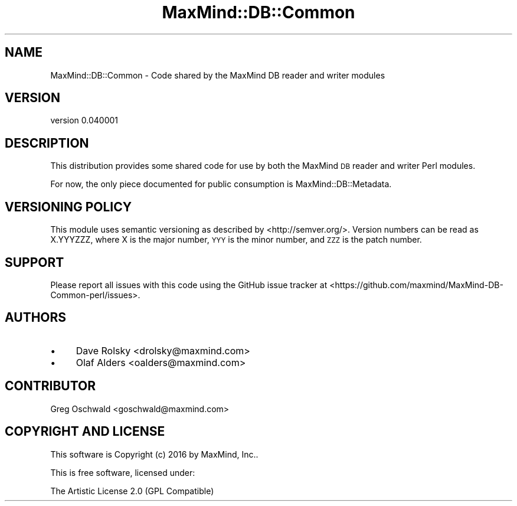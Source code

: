 .\" Automatically generated by Pod::Man 4.14 (Pod::Simple 3.40)
.\"
.\" Standard preamble:
.\" ========================================================================
.de Sp \" Vertical space (when we can't use .PP)
.if t .sp .5v
.if n .sp
..
.de Vb \" Begin verbatim text
.ft CW
.nf
.ne \\$1
..
.de Ve \" End verbatim text
.ft R
.fi
..
.\" Set up some character translations and predefined strings.  \*(-- will
.\" give an unbreakable dash, \*(PI will give pi, \*(L" will give a left
.\" double quote, and \*(R" will give a right double quote.  \*(C+ will
.\" give a nicer C++.  Capital omega is used to do unbreakable dashes and
.\" therefore won't be available.  \*(C` and \*(C' expand to `' in nroff,
.\" nothing in troff, for use with C<>.
.tr \(*W-
.ds C+ C\v'-.1v'\h'-1p'\s-2+\h'-1p'+\s0\v'.1v'\h'-1p'
.ie n \{\
.    ds -- \(*W-
.    ds PI pi
.    if (\n(.H=4u)&(1m=24u) .ds -- \(*W\h'-12u'\(*W\h'-12u'-\" diablo 10 pitch
.    if (\n(.H=4u)&(1m=20u) .ds -- \(*W\h'-12u'\(*W\h'-8u'-\"  diablo 12 pitch
.    ds L" ""
.    ds R" ""
.    ds C` ""
.    ds C' ""
'br\}
.el\{\
.    ds -- \|\(em\|
.    ds PI \(*p
.    ds L" ``
.    ds R" ''
.    ds C`
.    ds C'
'br\}
.\"
.\" Escape single quotes in literal strings from groff's Unicode transform.
.ie \n(.g .ds Aq \(aq
.el       .ds Aq '
.\"
.\" If the F register is >0, we'll generate index entries on stderr for
.\" titles (.TH), headers (.SH), subsections (.SS), items (.Ip), and index
.\" entries marked with X<> in POD.  Of course, you'll have to process the
.\" output yourself in some meaningful fashion.
.\"
.\" Avoid warning from groff about undefined register 'F'.
.de IX
..
.nr rF 0
.if \n(.g .if rF .nr rF 1
.if (\n(rF:(\n(.g==0)) \{\
.    if \nF \{\
.        de IX
.        tm Index:\\$1\t\\n%\t"\\$2"
..
.        if !\nF==2 \{\
.            nr % 0
.            nr F 2
.        \}
.    \}
.\}
.rr rF
.\" ========================================================================
.\"
.IX Title "MaxMind::DB::Common 3"
.TH MaxMind::DB::Common 3 "2016-02-02" "perl v5.32.0" "User Contributed Perl Documentation"
.\" For nroff, turn off justification.  Always turn off hyphenation; it makes
.\" way too many mistakes in technical documents.
.if n .ad l
.nh
.SH "NAME"
MaxMind::DB::Common \- Code shared by the MaxMind DB reader and writer modules
.SH "VERSION"
.IX Header "VERSION"
version 0.040001
.SH "DESCRIPTION"
.IX Header "DESCRIPTION"
This distribution provides some shared code for use by both the MaxMind \s-1DB\s0
reader and writer Perl modules.
.PP
For now, the only piece documented for public consumption is
MaxMind::DB::Metadata.
.SH "VERSIONING POLICY"
.IX Header "VERSIONING POLICY"
This module uses semantic versioning as described by
<http://semver.org/>. Version numbers can be read as X.YYYZZZ, where X is the
major number, \s-1YYY\s0 is the minor number, and \s-1ZZZ\s0 is the patch number.
.SH "SUPPORT"
.IX Header "SUPPORT"
Please report all issues with this code using the GitHub issue tracker at
<https://github.com/maxmind/MaxMind\-DB\-Common\-perl/issues>.
.SH "AUTHORS"
.IX Header "AUTHORS"
.IP "\(bu" 4
Dave Rolsky <drolsky@maxmind.com>
.IP "\(bu" 4
Olaf Alders <oalders@maxmind.com>
.SH "CONTRIBUTOR"
.IX Header "CONTRIBUTOR"
Greg Oschwald <goschwald@maxmind.com>
.SH "COPYRIGHT AND LICENSE"
.IX Header "COPYRIGHT AND LICENSE"
This software is Copyright (c) 2016 by MaxMind, Inc..
.PP
This is free software, licensed under:
.PP
.Vb 1
\&  The Artistic License 2.0 (GPL Compatible)
.Ve
